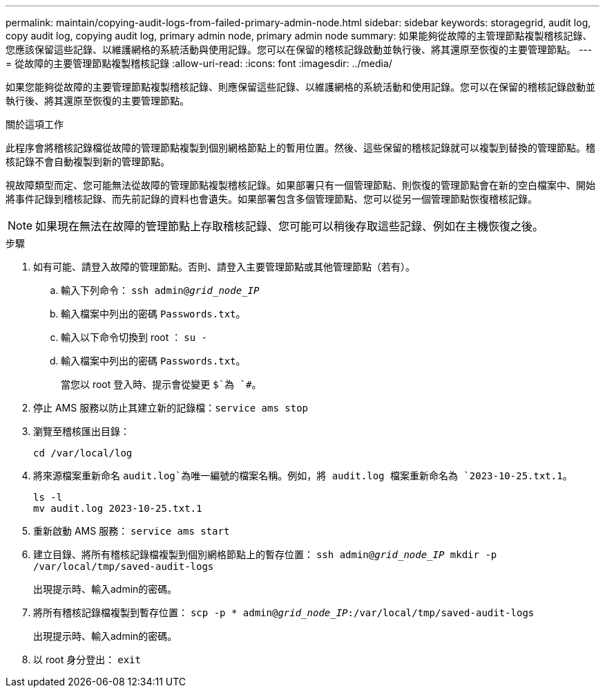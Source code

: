---
permalink: maintain/copying-audit-logs-from-failed-primary-admin-node.html 
sidebar: sidebar 
keywords: storagegrid, audit log, copy audit log, copying audit log, primary admin node, primary admin node 
summary: 如果能夠從故障的主管理節點複製稽核記錄、您應該保留這些記錄、以維護網格的系統活動與使用記錄。您可以在保留的稽核記錄啟動並執行後、將其還原至恢復的主要管理節點。 
---
= 從故障的主要管理節點複製稽核記錄
:allow-uri-read: 
:icons: font
:imagesdir: ../media/


[role="lead"]
如果您能夠從故障的主要管理節點複製稽核記錄、則應保留這些記錄、以維護網格的系統活動和使用記錄。您可以在保留的稽核記錄啟動並執行後、將其還原至恢復的主要管理節點。

.關於這項工作
此程序會將稽核記錄檔從故障的管理節點複製到個別網格節點上的暫用位置。然後、這些保留的稽核記錄就可以複製到替換的管理節點。稽核記錄不會自動複製到新的管理節點。

視故障類型而定、您可能無法從故障的管理節點複製稽核記錄。如果部署只有一個管理節點、則恢復的管理節點會在新的空白檔案中、開始將事件記錄到稽核記錄、而先前記錄的資料也會遺失。如果部署包含多個管理節點、您可以從另一個管理節點恢復稽核記錄。


NOTE: 如果現在無法在故障的管理節點上存取稽核記錄、您可能可以稍後存取這些記錄、例如在主機恢復之後。

.步驟
. 如有可能、請登入故障的管理節點。否則、請登入主要管理節點或其他管理節點（若有）。
+
.. 輸入下列命令： `ssh admin@_grid_node_IP_`
.. 輸入檔案中列出的密碼 `Passwords.txt`。
.. 輸入以下命令切換到 root ： `su -`
.. 輸入檔案中列出的密碼 `Passwords.txt`。
+
當您以 root 登入時、提示會從變更 `$`為 `#`。



. 停止 AMS 服務以防止其建立新的記錄檔：``service ams stop``
. 瀏覽至稽核匯出目錄：
+
`cd /var/local/log`

. 將來源檔案重新命名 `audit.log`為唯一編號的檔案名稱。例如，將 audit.log 檔案重新命名為 `2023-10-25.txt.1`。
+
[listing]
----
ls -l
mv audit.log 2023-10-25.txt.1
----
. 重新啟動 AMS 服務： `service ams start`
. 建立目錄、將所有稽核記錄檔複製到個別網格節點上的暫存位置： `ssh admin@_grid_node_IP_ mkdir -p /var/local/tmp/saved-audit-logs`
+
出現提示時、輸入admin的密碼。

. 將所有稽核記錄檔複製到暫存位置： `scp -p * admin@_grid_node_IP_:/var/local/tmp/saved-audit-logs`
+
出現提示時、輸入admin的密碼。

. 以 root 身分登出： `exit`

